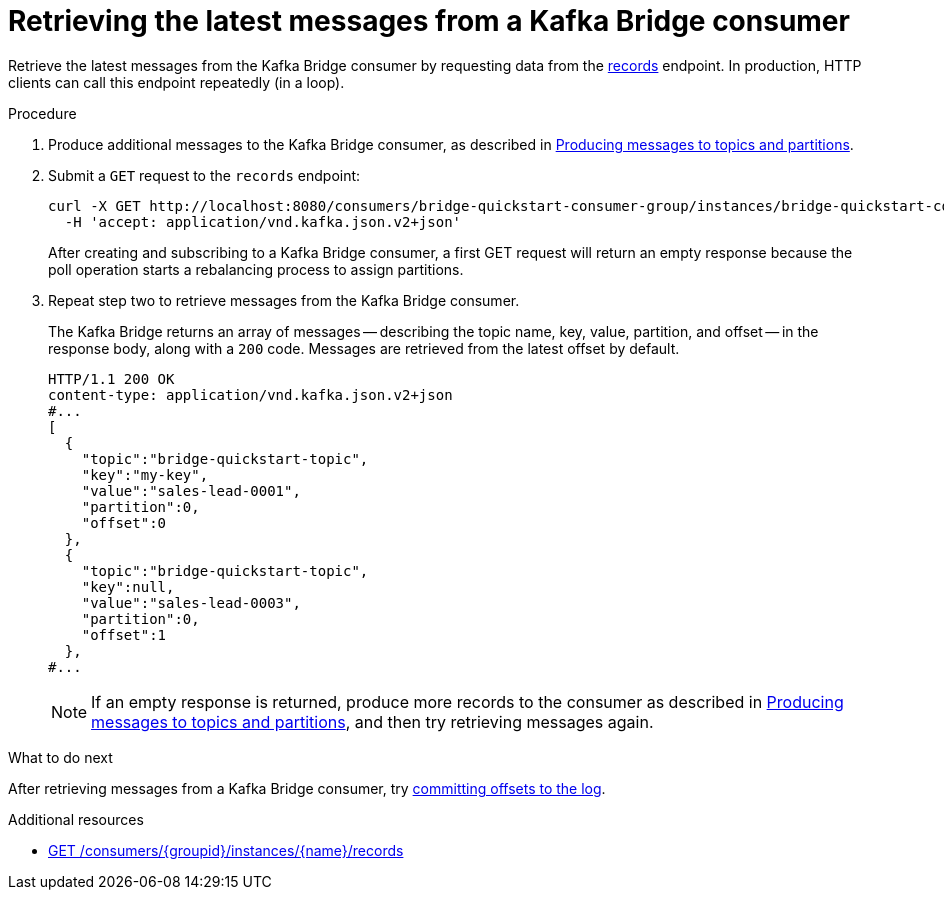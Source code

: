 // Module included in the following assemblies:
//
// assembly-kafka-bridge-quickstart.adoc

[id='proc-bridge-retrieving-latest-messages-from-consumer-{context}']
= Retrieving the latest messages from a Kafka Bridge consumer

[role="_abstract"]
Retrieve the latest messages from the Kafka Bridge consumer by requesting data from the xref:_poll[records] endpoint. In production, HTTP clients can call this endpoint repeatedly (in a loop).

.Procedure

.  Produce additional messages to the Kafka Bridge consumer, as described in xref:proc-producing-messages-from-bridge-topics-partitions-{context}[Producing messages to topics and partitions].

. Submit a `GET` request to the `records` endpoint:
+
[source,curl,subs=attributes+]
----
curl -X GET http://localhost:8080/consumers/bridge-quickstart-consumer-group/instances/bridge-quickstart-consumer/records \
  -H 'accept: application/vnd.kafka.json.v2+json'
----
+
After creating and subscribing to a Kafka Bridge consumer, a first GET request will return an empty response because the poll operation starts a rebalancing process to assign partitions.

. Repeat step two to retrieve messages from the Kafka Bridge consumer.
+
The Kafka Bridge returns an array of messages -- describing the topic name, key, value, partition, and offset -- in the response body, along with a `200` code. Messages are retrieved from the latest offset by default.
+
[source,json,subs=attributes+]
----
HTTP/1.1 200 OK
content-type: application/vnd.kafka.json.v2+json
#...
[
  {
    "topic":"bridge-quickstart-topic",
    "key":"my-key",
    "value":"sales-lead-0001",
    "partition":0,
    "offset":0
  },
  {
    "topic":"bridge-quickstart-topic",
    "key":null,
    "value":"sales-lead-0003",
    "partition":0,
    "offset":1
  },
#...
----
+
NOTE: If an empty response is returned, produce more records to the consumer as described in xref:proc-producing-messages-from-bridge-topics-partitions-{context}[Producing messages to topics and partitions], and then try retrieving messages again.

.What to do next

After retrieving messages from a Kafka Bridge consumer, try xref:proc-bridge-committing-consumer-offsets-to-log-{context}[committing offsets to the log].

[role="_additional-resources"]
.Additional resources

* xref:_poll[GET /consumers/{groupid}/instances/{name}/records]
